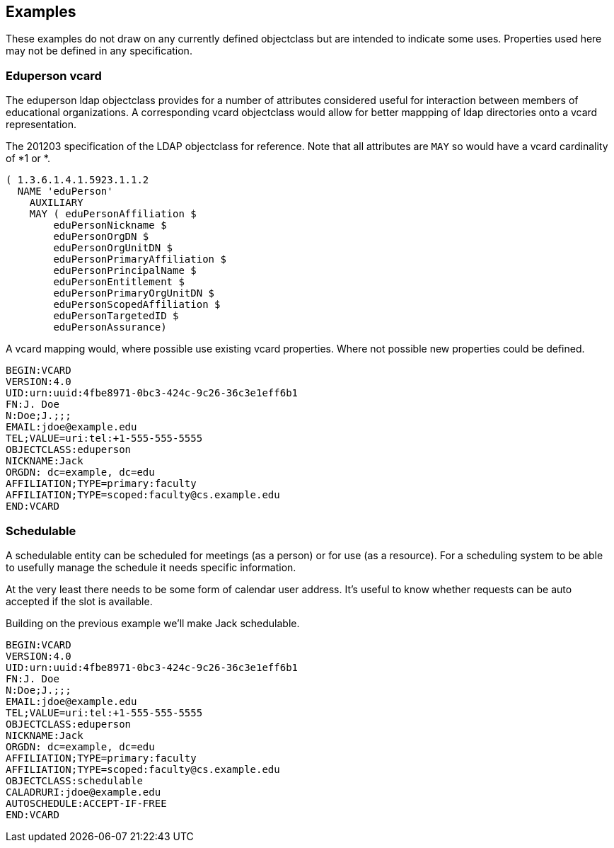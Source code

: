 == Examples

These examples do not draw on any currently defined objectclass but are intended to indicate some uses.
Properties used here may not be defined in any specification.

=== Eduperson vcard

The eduperson ldap objectclass provides for a number of attributes considered useful for interaction between
members of educational organizations. A corresponding vcard objectclass would allow for better mappping of
ldap directories onto a vcard representation.

The 201203 specification of the LDAP objectclass for reference. Note that all attributes are `MAY` so would
have a vcard cardinality of *1 or *.

[source%unnumbered]
----
( 1.3.6.1.4.1.5923.1.1.2
  NAME 'eduPerson'
    AUXILIARY
    MAY ( eduPersonAffiliation $
        eduPersonNickname $
        eduPersonOrgDN $
        eduPersonOrgUnitDN $
        eduPersonPrimaryAffiliation $
        eduPersonPrincipalName $
        eduPersonEntitlement $
        eduPersonPrimaryOrgUnitDN $
        eduPersonScopedAffiliation $
        eduPersonTargetedID $
        eduPersonAssurance)
----

A vcard mapping would, where possible use existing vcard properties. Where not possible new properties
could be defined.

[source%unnumbered]
----
BEGIN:VCARD
VERSION:4.0
UID:urn:uuid:4fbe8971-0bc3-424c-9c26-36c3e1eff6b1
FN:J. Doe
N:Doe;J.;;;
EMAIL:jdoe@example.edu
TEL;VALUE=uri:tel:+1-555-555-5555
OBJECTCLASS:eduperson
NICKNAME:Jack
ORGDN: dc=example, dc=edu
AFFILIATION;TYPE=primary:faculty
AFFILIATION;TYPE=scoped:faculty@cs.example.edu
END:VCARD
----

=== Schedulable

A schedulable entity can be scheduled for meetings (as a person) or for use (as a resource). For a
scheduling system to be able to usefully manage the schedule it needs specific information.

At the very least there needs to be some form of calendar user address. It's useful to know whether requests
can be auto accepted if the slot is available.

Building on the previous example we'll make Jack schedulable.

[source%unnumbered]
----
BEGIN:VCARD
VERSION:4.0
UID:urn:uuid:4fbe8971-0bc3-424c-9c26-36c3e1eff6b1
FN:J. Doe
N:Doe;J.;;;
EMAIL:jdoe@example.edu
TEL;VALUE=uri:tel:+1-555-555-5555
OBJECTCLASS:eduperson
NICKNAME:Jack
ORGDN: dc=example, dc=edu
AFFILIATION;TYPE=primary:faculty
AFFILIATION;TYPE=scoped:faculty@cs.example.edu
OBJECTCLASS:schedulable
CALADRURI:jdoe@example.edu
AUTOSCHEDULE:ACCEPT-IF-FREE
END:VCARD
----
